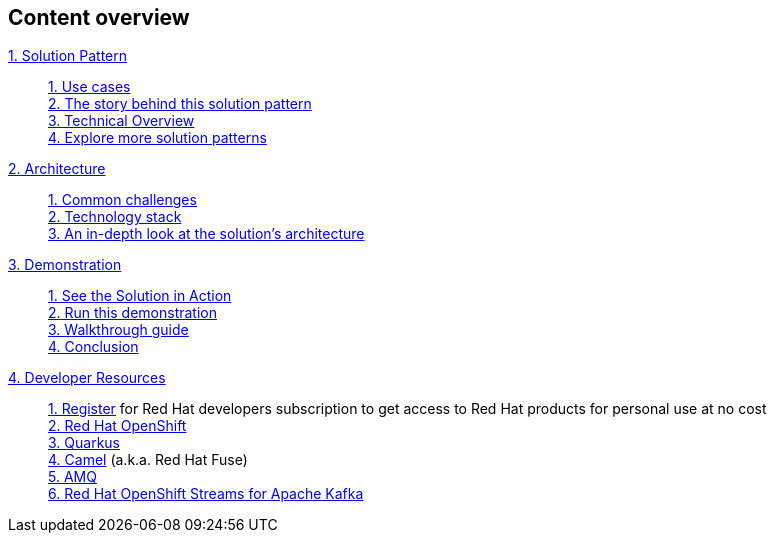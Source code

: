 [discrete]
== Content overview

[tabs]
====
xref:index.adoc[{counter:module}. Solution Pattern]::
+
xref:index.adoc#use-cases[{counter:submodule1:1}. Use cases] +
xref:index.adoc#background[{counter:submodule1}. The story behind this solution pattern] +
xref:index.adoc#_solution[{counter:submodule1}. Technical Overview] +
xref:index.adoc#_explore_more_solution_patterns[{counter:submodule1}. Explore more solution patterns]
+
xref:02-architecture.adoc[{counter:module}. Architecture]::
+
xref:02-architecture.adoc#_common_challenges_when_extending_stack_capabilities[{counter:submodule2:1}. Common challenges] +
xref:02-architecture.adoc#tech_stack[{counter:submodule2}. Technology stack] +
xref:02-architecture.adoc#in_depth[{counter:submodule2}. An in-depth look at the solution's architecture] + 
+
xref:03-demo.adoc[{counter:module}. Demonstration]::
+
xref:03-demo.adoc#_see_the_solution_in_action[{counter:submodule3:1}. See the Solution in Action] +
xref:03-demo.adoc#_run_this_demonstration[{counter:submodule3}. Run this demonstration] +
xref:03-demo.adoc#_walkthrough_guide[{counter:submodule3}. Walkthrough guide] +
xref:03-demo.adoc#_conclusion[{counter:submodule3}. Conclusion]
+
xref:04-devresources.adoc[{counter:module}. Developer Resources]::
+
https://developers.redhat.com/about[{counter:submodule4}. Register] for Red Hat developers subscription to get access to Red Hat products for personal use at no cost +
https://developers.redhat.com/products/openshift/overview[{counter:submodule4}. Red Hat OpenShift] +
https://developers.redhat.com/products/quarkus/overview[{counter:submodule4}. Quarkus] + 
https://developers.redhat.com/products/fuse/overview[{counter:submodule4}. Camel] (a.k.a. Red Hat Fuse) +
https://developers.redhat.com/products/amq/overview[{counter:submodule4}. AMQ] +
https://developers.redhat.com/products/red-hat-openshift-streams-for-apache-kafka/overview[{counter:submodule4}. Red Hat OpenShift Streams for Apache Kafka]
+




====